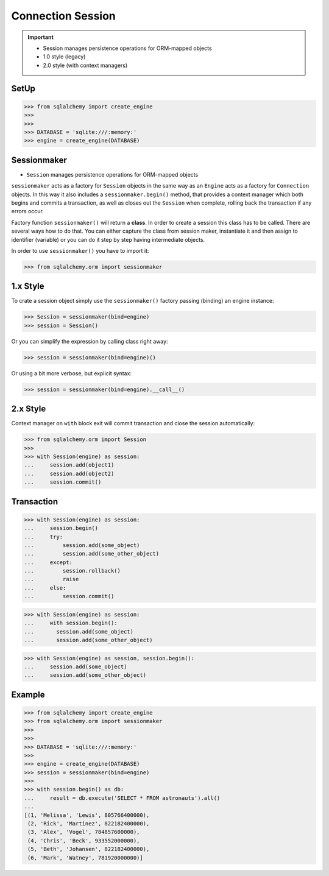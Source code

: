 Connection Session
==================

.. important::

    * Session manages persistence operations for ORM-mapped objects
    * 1.0 style (legacy)
    * 2.0 style (with context managers)

.. glossary::

    session
        Manages persistence operations for ORM-mapped objects


SetUp
-----
>>> from sqlalchemy import create_engine
>>>
>>>
>>> DATABASE = 'sqlite:///:memory:'
>>> engine = create_engine(DATABASE)


Sessionmaker
------------
* ``Session`` manages persistence operations for ORM-mapped objects

``sessionmaker`` acts as a factory for ``Session`` objects in the same way
as an ``Engine`` acts as a factory for ``Connection`` objects. In this way
it also includes a ``sessionmaker.begin()`` method, that provides a context
manager which both begins and commits a transaction, as well as closes out
the ``Session`` when complete, rolling back the transaction if any errors
occur.

Factory function ``sessionmaker()`` will return a **class**. In order to
create a session this class has to be called. There are several ways how to
do that. You can either capture the class from session maker, instantiate
it and then assign to identifier (variable) or you can do it step by step
having intermediate objects.

In order to use ``sessionmaker()`` you have to import it:

>>> from sqlalchemy.orm import sessionmaker


1.x Style
---------
To crate a session object simply use the ``sessionmaker()`` factory passing
(binding) an engine instance:

>>> Session = sessionmaker(bind=engine)
>>> session = Session()

Or you can simplify the expression by calling class right away:

>>> session = sessionmaker(bind=engine)()

Or using a bit more verbose, but explicit syntax:

>>> session = sessionmaker(bind=engine).__call__()


2.x Style
---------
Context manager on ``with`` block exit will commit transaction and close the
session automatically:

>>> from sqlalchemy.orm import Session
>>>
>>> with Session(engine) as session:
...     session.add(object1)
...     session.add(object2)
...     session.commit()


Transaction
-----------
>>> with Session(engine) as session:
...     session.begin()
...     try:
...         session.add(some_object)
...         session.add(some_other_object)
...     except:
...         session.rollback()
...         raise
...     else:
...         session.commit()

>>> with Session(engine) as session:
...     with session.begin():
...       session.add(some_object)
...       session.add(some_other_object)

>>> with Session(engine) as session, session.begin():
...     session.add(some_object)
...     session.add(some_other_object)


Example
-------
>>> from sqlalchemy import create_engine
>>> from sqlalchemy.orm import sessionmaker
>>>
>>>
>>> DATABASE = 'sqlite:///:memory:'
>>>
>>> engine = create_engine(DATABASE)
>>> session = sessionmaker(bind=engine)
>>>
>>> with session.begin() as db:
...     result = db.execute('SELECT * FROM astronauts').all()
...
[(1, 'Melissa', 'Lewis', 805766400000),
 (2, 'Rick', 'Martinez', 822182400000),
 (3, 'Alex', 'Vogel', 784857600000),
 (4, 'Chris', 'Beck', 933552000000),
 (5, 'Beth', 'Johansen', 822182400000),
 (6, 'Mark', 'Watney', 781920000000)]
